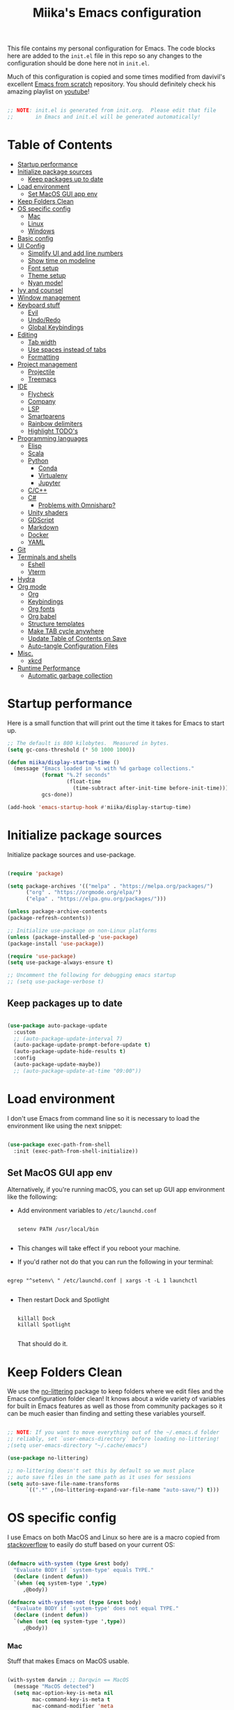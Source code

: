 #+TITLE: Miika's Emacs configuration
#+PROPERTY: header-args:emacs-lisp :tangle ./init.el :mkdirp yes
#+STARTITLETUP: overview

This file contains my personal configuration for Emacs. The code blocks here are added to the =init.el= file in this repo so any changes to the configuration should be done here not in =init.el=.

Much of this configuration is copied and some times modified from davivil's excellent [[https://github.com/daviwil/emacs-from-scratch][Emacs from scratch]] repository. You should definitely check his amazing playlist on [[https://www.youtube.com/playlist?list=PLEoMzSkcN8oPH1au7H6B7bBJ4ZO7BXjSZ][youtube]]!

#+begin_src emacs-lisp

  ;; NOTE: init.el is generated from init.org.  Please edit that file
  ;;       in Emacs and init.el will be generated automatically!

#+end_src

* Table of Contents
:PROPERTIES:
:TOC:      :include all :ignore this
:END:
:CONTENTS:
- [[#startup-performance][Startup performance]]
- [[#initialize-package-sources][Initialize package sources]]
  - [[#keep-packages-up-to-date][Keep packages up to date]]
- [[#load-environment][Load environment]]
  - [[#set-macos-gui-app-env][Set MacOS GUI app env]]
- [[#keep-folders-clean][Keep Folders Clean]]
- [[#os-specific-config][OS specific config]]
  - [[#mac][Mac]]
  - [[#linux][Linux]]
  - [[#windows][Windows]]
- [[#basic-config][Basic config]]
- [[#ui-config][UI Config]]
  - [[#simplify-ui-and-add-line-numbers][Simplify UI and add line numbers]]
  - [[#show-time-on-modeline][Show time on modeline]]
  - [[#font-setup][Font setup]]
  - [[#theme-setup][Theme setup]]
  - [[#nyan-mode][Nyan mode!]]
- [[#ivy-and-counsel][Ivy and counsel]]
- [[#window-management][Window management]]
- [[#keyboard-stuff][Keyboard stuff]]
  - [[#evil][Evil]]
  - [[#undoredo][Undo/Redo]]
  - [[#global-keybindings][Global Keybindings]]
- [[#editing][Editing]]
  - [[#tab-width][Tab width]]
  - [[#use-spaces-instead-of-tabs][Use spaces instead of tabs]]
  - [[#formatting][Formatting]]
- [[#project-management][Project management]]
  - [[#projectile][Projectile]]
  - [[#treemacs][Treemacs]]
- [[#ide][IDE]]
  - [[#flycheck][Flycheck]]
  - [[#company][Company]]
  - [[#lsp][LSP]]
  - [[#smartparens][Smartparens]]
  - [[#rainbow-delimiters][Rainbow delimiters]]
  - [[#highlight-todos][Highlight TODO's]]
- [[#programming-languages][Programming languages]]
  - [[#elisp][Elisp]]
  - [[#scala][Scala]]
  - [[#python][Python]]
    - [[#conda][Conda]]
    - [[#virtualenv][Virtualenv]]
    - [[#jupyter][Jupyter]]
  - [[#cc][C/C++]]
  - [[#c][C#]]
    - [[#problems-with-omnisharp][Problems with Omnisharp?]]
  - [[#unity-shaders][Unity shaders]]
  - [[#gdscript][GDScript]]
  - [[#markdown][Markdown]]
  - [[#docker][Docker]]
  - [[#yaml][YAML]]
- [[#git][Git]]
- [[#terminals-and-shells][Terminals and shells]]
  - [[#eshell][Eshell]]
  - [[#vterm][Vterm]]
- [[#hydra][Hydra]]
- [[#org-mode][Org mode]]
  - [[#org][Org]]
  - [[#keybindings][Keybindings]]
  - [[#org-fonts][Org fonts]]
  - [[#org-babel][Org babel]]
  - [[#structure-templates][Structure templates]]
  - [[#make-tab-cycle-anywhere][Make TAB cycle anywhere]]
  - [[#update-table-of-contents-on-save][Update Table of Contents on Save]]
  - [[#auto-tangle-configuration-files][Auto-tangle Configuration Files]]
- [[#misc][Misc.]]
  - [[#xkcd][xkcd]]
- [[#runtime-performance][Runtime Performance]]
  - [[#automatic-garbage-collection][Automatic garbage collection]]
:END:

* Startup performance

Here is a small function that will print out the time it takes for Emacs to start up.

#+begin_src emacs-lisp
  ;; The default is 800 kilobytes.  Measured in bytes.
  (setq gc-cons-threshold (* 50 1000 1000))

  (defun miika/display-startup-time ()
    (message "Emacs loaded in %s with %d garbage collections."
             (format "%.2f seconds"
                     (float-time
                       (time-subtract after-init-time before-init-time)))
             gcs-done))

  (add-hook 'emacs-startup-hook #'miika/display-startup-time)

#+end_src

* Initialize package sources

   Initialize package sources and use-package.

  #+begin_src emacs-lisp

    (require 'package)

    (setq package-archives '(("melpa" . "https://melpa.org/packages/")
          ("org" . "https://orgmode.org/elpa/")
          ("elpa" . "https://elpa.gnu.org/packages/")))

    (unless package-archive-contents
    (package-refresh-contents))

    ;; Initialize use-package on non-Linux platforms
    (unless (package-installed-p 'use-package)
    (package-install 'use-package))

    (require 'use-package)
    (setq use-package-always-ensure t)

    ;; Uncomment the following for debugging emacs startup
    ;; (setq use-package-verbose t)

  #+end_src

** Keep packages up to date

#+begin_src emacs-lisp

  (use-package auto-package-update
    :custom
    ;; (auto-package-update-interval 7)
    (auto-package-update-prompt-before-update t)
    (auto-package-update-hide-results t)
    :config
    (auto-package-update-maybe))
    ;; (auto-package-update-at-time "09:00"))

#+end_src

* Load environment

I don't use Emacs from command line so it is necessary to load the environment like using the next snippet:

#+begin_src emacs-lisp

  (use-package exec-path-from-shell
    :init (exec-path-from-shell-initialize))

#+end_src

** Set MacOS GUI app env

Alternatively, if you're running macOS, you can set up GUI app environment like the following:

- Add environment variables to =/etc/launchd.conf=

  #+begin_src shell

  setenv PATH /usr/local/bin

  #+end_src

- This changes will take effect if you reboot your machine.
- If you'd rather not do that you can run the following in your terminal:

#+begin_src shell

  egrep "^setenv\ " /etc/launchd.conf | xargs -t -L 1 launchctl

#+end_src

- Then restart Dock and Spotlight

  #+begin_src shell

  killall Dock
  killall Spotlight

  #+end_src

  That should do it.

* Keep Folders Clean

We use the [[https://github.com/emacscollective/no-littering/blob/master/no-littering.el][no-littering]] package to keep folders where we edit files and the Emacs configuration folder clean!  It knows about a wide variety of variables for built in Emacs features as well as those from community packages so it can be much easier than finding and setting these variables yourself.

#+begin_src emacs-lisp

  ;; NOTE: If you want to move everything out of the ~/.emacs.d folder
  ;; reliably, set `user-emacs-directory` before loading no-littering!
  ;(setq user-emacs-directory "~/.cache/emacs")

  (use-package no-littering)

  ;; no-littering doesn't set this by default so we must place
  ;; auto save files in the same path as it uses for sessions
  (setq auto-save-file-name-transforms
        `((".*" ,(no-littering-expand-var-file-name "auto-save/") t)))

#+end_src

* OS specific config

I use Emacs on both MacOS and Linux so here are is a macro copied from [[https://stackoverflow.com/a/26137517][stackoverflow]] to easily do stuff based on your current OS:

#+begin_src emacs-lisp

  (defmacro with-system (type &rest body)
    "Evaluate BODY if `system-type' equals TYPE."
    (declare (indent defun))
    `(when (eq system-type ',type)
       ,@body))

  (defmacro with-system-not (type &rest body)
    "Evaluate BODY if `system-type' does not equal TYPE."
    (declare (indent defun))
    `(when (not (eq system-type ',type))
       ,@body))

#+end_src

*** Mac

Stuff that makes Emacs on MacOS usable.

#+begin_src emacs-lisp

    (with-system darwin ;; Darqwin == MacOS
      (message "MacOS detected")
      (setq mac-option-key-is-meta nil
            mac-command-key-is-meta t
            mac-command-modifier 'meta
            mac-option-modifier 'none
            miika/default-font "Monoid"
            miika/org-font "Monoid"
            miika/default-font-height 120))

#+end_src

*** Linux

#+begin_src emacs-lisp

    (with-system gnu/linux
      (message "Linux detected")
      (setq miika/default-font "Monoid NF"
            miika/org-font "Monoid NF"
            miika/default-font-height 110))

#+end_src

*** Windows

Yeah, I know.

#+begin_src emacs-lisp

  (if (eq system-type 'windows-nt)
    (progn
      (message "Windows detected")
      (setq miika/init-file-path "c:/Users/mamoi/AppData/Roaming/.emacs.d/init.org"))
    (setq miika/init-file-path (expand-file-name "~/.emacs.d/init.org")))

#+end_src

#+RESULTS:
: c:/Users/mamoi/AppData/Roaming/.emacs.d/init.org
* Basic config
Random stuff I can't seem to place anywhere else.

#+begin_src emacs-lisp

  ;; Make ESC quit prompts
  (global-set-key (kbd "<escape>") 'keyboard-escape-quit)


  (defun miika/open-user-init-file ()
    "Edit emacs config, in another window."
    (interactive)
    (find-file miika/init-file-path))


  ;; todo highlighting
  (use-package hl-todo
  :config (hl-todo-mode))


  (add-hook 'before-save-hook 'delete-trailing-whitespace)

  (use-package command-log-mode
    :commands command-log-mode)

  ;; Hide native comp warnings
  (setq native-comp-async-report-warnings-errors nil)

#+end_src

* UI Config
** Simplify UI and add line numbers

  #+begin_src emacs-lisp

    (setq inhibit-startup-message t)
    (tool-bar-mode -1)
    (scroll-bar-mode -1)
    (tooltip-mode -1)
    (set-fringe-mode 5) ;; Padding on sides
    (menu-bar-mode -1)
    ;; (setq visible-bell 1)
    (setq ring-bell-function 'ignore)


    (show-paren-mode 1)



    (column-number-mode)
    ;; (global-display-line-numbers-mode nil)
    ;; (setq display-line-numbers-type 'relative)


    ;; Disable line numbers from some modes
    (dolist (mode '(org-mode-hook
                    term-mode-hook
                    eshell-mode-hook
                    vterm-mode-hook
                    jupyter-repl-mode-hook
                    ))
    (add-hook mode (lambda () (display-line-numbers-mode 0))))

  #+end_src

** Show time on modeline

#+begin_src emacs-lisp

  (display-time-mode 1)

#+end_src

** Font setup

- On mac run

  #+begin_src shell

    brew tap homebrew/cask-fonts
    brew install font-monoid # TODO: Fix to nerd font

  #+end_src

  #+begin_src emacs-lisp

    (set-face-attribute 'default nil :font miika/default-font :height miika/default-font-height :weight 'light)

  #+end_src

** Theme setup

#+begin_src emacs-lisp

  (use-package doom-themes
    :config
    ;; Global settings (defaults)
    (setq doom-themes-enable-bold t    ; if nil, bold is universally disabled
          doom-themes-enable-italic t) ; if nil, italics is universally disabled
    (load-theme 'doom-solarized-light t)

    ;; Enable flashing mode-line on errors
    ;; (doom-themes-visual-bell-config)

    ;; Enable custom neotree theme (all-the-icons must be installed!)
    (doom-themes-neotree-config)
    ;; or for treemacs users
    (setq doom-themes-treemacs-theme "doom-colors") ; use the colorful treemacs theme
    (doom-themes-treemacs-config)

    ;; Corrects (and improves) org-mode's native fontification.
    (doom-themes-org-config))


  (use-package doom-modeline
    :ensure t
    :init (doom-modeline-mode 1)
    :custom ((doom-modeline-height 15)))

  ;; NOTE: The first time you load your configuration on a new machine, you'll
  ;; need to run the following command interactively so that mode line icons
  ;; display correctly:
  ;;
  ;; M-x all-the-icons-install-fonts
  (use-package all-the-icons)

#+end_src

** Nyan mode!

#+begin_src emacs-lisp
  (use-package nyan-mode
    :init (nyan-mode t)
    :config
    (setq nyan-animate-nyancat t
          nyan-wavy-trail t))
#+end_src

* Ivy and counsel

#+begin_src emacs-lisp

  (use-package ivy
    :diminish
    :bind (("C-s" . swiper)
           :map ivy-minibuffer-map
           ("TAB" . ivy-alt-done)
           ("C-l" . ivy-alt-done)
           ("M-j" . ivy-next-line)
           ("M-k" . ivy-previous-line)
           :map ivy-switch-buffer-map
           ("C-k" . ivy-previous-line)
           ("C-l" . ivy-done)
           ("C-d" . ivy-switch-buffer-kill)
           :map ivy-reverse-i-search-map
           ("C-k" . ivy-previous-line)
           ("C-d" . ivy-reverse-i-search-kill))
    :config
    :init (ivy-mode 1))



  (use-package which-key
    :defer 0
    :diminish wich-key-mode
    :config
      (setq which-key-idle-delay 0.3)
      (which-key-mode))

  (use-package ivy-rich
    :after ivy
    :config (ivy-rich-mode 1))

  (use-package counsel
    :after ivy
    :bind (("M-x" . counsel-M-x)
           ("C-x b" . counsel-ibuffer)
           ("C-x C-f" . counsel-find-file)
           :map minibuffer-local-map
           ("C-r" . 'counsel-minibuffer-history))
    :config
    (setq counsel-find-file-ignore-regexp "\\(?:^[#.]\\)\\|\\(?:[#~]$\\)\\|\\(?:^Icon?\\)"))

  (use-package ivy-prescient
    :after counsel
    :custom
    (ivy-prescient-enable-filtering nil)
    :config
    ;; Uncomment the following line to have sorting remembered across sessions!
    (prescient-persist-mode 1)
    (ivy-prescient-mode 1))

  (use-package helpful
    :commands (helpful-callable helpful-variable helpful-command helpful-key)
    :custom
    (counsel-describe-function-function #'helpful-callable)
    (counsel-describe-variable-function #'helpful-variable)
    :bind
    ([remap describe-function] . counsel-describe-function)
    ([remap describe-command] . helpful-command)
    ([remap describe-variable] . counsel-describe-variable)
    ([remap describe-key] . helpful-key))

#+end_src

* Window management

#+begin_src emacs-lisp

  (defun miika/focus-next-window-or-open-new ()
    "Move focus to the next window or opens a new window if only one is open."
    (interactive)
    (when (one-window-p)
      (evil-window-vsplit))
    (evil-window-next nil))

#+end_src

* Keyboard stuff
** Evil

Welcome to the dark side ;)

#+begin_src emacs-lisp

  (defun miika/visual-shift-left ()
    "Make shifting not loose focus"
    (interactive)
    (call-interactively 'evil-shift-left)
    (evil-normal-state)
    (evil-visual-restore))

  (defun miika/visual-shift-right ()
    "Make shifting not loose focus"
    (interactive)
    (call-interactively 'evil-shift-right)
    (evil-normal-state)
    (evil-visual-restore))



  (use-package evil
    :init
    (setq evil-want-integration t)
    (setq evil-want-keybinding nil)
    (setq evil-want-C-u-scroll t)
    (setq evil-want-C-i-jump nil)
    :config
    (evil-mode 1)
    (define-key evil-insert-state-map (kbd "C-g") 'evil-normal-state)
    (define-key evil-insert-state-map (kbd "C-h") 'evil-delete-backward-char-and-join)
    (define-key evil-normal-state-map (kbd "ä" ) 'evil-backward-paragraph)
    (define-key evil-visual-state-map (kbd "ä" ) 'evil-backward-paragraph)
    (define-key evil-normal-state-map (kbd "ö" ) 'evil-forward-paragraph)
    (define-key evil-visual-state-map (kbd "ö" ) 'evil-forward-paragraph)
    (define-key evil-normal-state-map (kbd "å") 'evil-first-non-blank)
    (define-key evil-visual-state-map (kbd "å") 'evil-first-non-blank)
    (define-key evil-normal-state-map (kbd "Å") 'evil-last-non-blank)
    (define-key evil-visual-state-map (kbd "Å") 'evil-last-non-blank)
    (define-key evil-visual-state-map (kbd ">") 'miika/visual-shift-right)
    (define-key evil-visual-state-map (kbd "<") 'miika/visual-shift-left)

    ;; Use visual line motions even outside of visual-line-mode buffers
    (evil-global-set-key 'motion "j" 'evil-next-visual-line)
    (evil-global-set-key 'motion "k" 'evil-previous-visual-line)

    (evil-set-initial-state 'messages-buffer-mode 'normal)
    (evil-set-initial-state 'dashboard-mode 'normal)
    (setq evil-want-keybinding nil))


  (use-package evil-collection
    :after evil
    :config
    (evil-collection-init))

  (use-package evil-commentary
    :after evil
    :init (evil-commentary-mode))

  (use-package evil-snipe
    :config
      (evil-snipe-mode +1)
      (evil-snipe-override-mode +1)
      (evil-define-key 'visual evil-snipe-local-mode-map "z" 'evil-snipe-s)
      (evil-define-key 'visual evil-snipe-local-mode-map "Z" 'evil-snipe-S))

  (use-package evil-multiedit
    :config (evil-multiedit-default-keybinds))

  (use-package evil-easymotion)

#+end_src

** Undo/Redo

#+begin_src emacs-lisp

  (use-package undo-fu
    :config
    (define-key evil-normal-state-map "u" 'undo-fu-only-undo)
    (define-key evil-normal-state-map "\C-r" 'undo-fu-only-redo))

#+end_src

** Global Keybindings

Global keybindings live here. You can find mode specific keybindings by the configuration of those modes.

#+begin_src emacs-lisp

  (use-package general
    :config

    (general-define-key
      :states 'insert
      :keymaps 'override
      "M-j" 'company-select-next
      "M-k" 'company-select-previous)

    (general-create-definer miika/leader-keys
      ;; :keymaps '(normal visual emacs)
      :states '(normal visual emacs)
      :prefix "SPC")

    (general-define-key
     :states '(normal visual emacs)
     :keymaps 'override
     "/" '(swiper :which-key "swiper"))

    (miika/leader-keys
      ":" '(counsel-M-x :which-key "M-x")
      ";" '(eval-expression :which-key "Eval expression")
      "." '(find-file :which-key "Find file in current dir")
      ;; "." '(projectile-find-file :which-key "Find file in project")
      "SPC" '(:keymap evilem-map :which-key "Easy motion")
      "SPC s" '(evil-avy-goto-char
                :keymaps: 'override)
      "SPC S" '(evil-avy-goto-char-2
                :keymaps: 'override)

      ;; "/" '(swiper :which-key "swiper")

      "x" '(:keymap ctl-x-map :which-key "C-x")
      "c" '(:keymap mode-specific-map :which-key "C-c")
      "h" '(:keymap help-map :which-key "Help")

      ;; Buffers
      "b" '(:ignore t :which-key "Buffer")
      "bb" '(counsel-switch-buffer :which-key "Switch to buffer")
      "bv" '(miika/switch-to-vterm-buffer :which-key "Switch to vterm buffer")
      "bk" '(kill-current-buffer :which-key "Kill current buffer")
      "bl" '(evil-switch-to-windows-last-buffer :which-key "Next buffer")

      ;; Toggle
      "t" '(:ignore t :which-key "Toggle")
      "tt" '(counsel-load-theme :which-key "Load theme")
      "ts" '(hydra-text-scale/body :which-key "Scale text")
      "te" '(treemacs :which-key "Toggle treemacs")


      ;; Window management
      "w" '(:keymap evil-window-map :package evil)
      "ww" '(miika/focus-next-window-or-open-new
             :keymaps 'override
             :which-key "Focus on next window or open new")

      ;; Files
      "f" '(:ignore t :which-key "File")
      "fi" '(miika/open-user-init-file :which-key "Open init.el")
      "ff" '(projectile-find-file :which-key "Find file in project")
      ;; "ff" '(find-file :which-key "Find file")
      ;; "f ." '(projectile-find-file-in-directory :which-key "Find file in dir")

      ;; Mode stuff
      "m" '(:ignore t :which-key "Mode")
      "mf" '(:ignore t :which-key "Format")

      ;; Magit
      "g" '(:ignore t :which-key "Magit")
      "gg" '(magit-status :which-key "Git status")
      "gb" '(magit-branch :which-key "Git branch")
      "gF" '(magit-fetch :which-key "Git pull")

      ;; Projects
      "p" '(:keymap projectile-command-map :package projectile)

      ;; UI
      "u" '(:ignore t :which-key "UI")

      ;; Terminal
      "i" '(:ignore t :which-key "Terminal")
      "ii" '(miika/multi-vterm-dedicated-toggle :which-key "Toggle dedicated vterm")
      "it" '(miika/multi-vterm :which-key "Open new vterm")
      "io" '(multi-vterm-next :which-key "Next vterm")
      "iu" '(multi-vterm-prev :which-key "Prev vterm")
      ))


#+end_src

* Editing
** Tab width

Set global tab width to 2 spaces. Change it by language basis if other lengths desired.

#+begin_src emacs-lisp
  (setq-default tab-width 2)
  (setq-default evil-shift-width tab-width)
#+end_src

** Use spaces instead of tabs

#+begin_src emacs-lisp
  (setq-default indent-tabs-mode nil)
#+end_src

** Formatting

#+begin_src emacs-lisp

  (use-package format-all
    :commands (format-all-buffer format-all-mode))

#+end_src

* Project management

** Projectile

Setup projectile for powerful project management.

#+begin_src emacs-lisp

  (use-package projectile
    :diminish projectile-mode
    :config (projectile-mode)
    :custom ((projectile-completion-system 'ivy))
    ;; :bind-keymap
    ;; ("SPC p" . projectile-command-map)
    :init
    ;; NOTE: Set this to the folder where you keep your Git repos!
    (setq projectile-project-search-path '("~/dev" "~/learning"))
    (setq projectile-switch-project-action #'projectile-dired)
    :config
    (setq projectile-globally-ignored-directories (append '(".bloop" ".bsp" ".metals" "target") projectile-globally-ignored-directories))
    (setq projectile-globally-ignored-files (append '(".#*" "#*") projectile-globally-ignored-files))
    (setq projectile-enable-caching nil))

  (use-package counsel-projectile
    :config (counsel-projectile-mode))

#+end_src

** Treemacs

#+begin_src emacs-lisp

  (use-package treemacs
    :commands treemacs)

#+end_src

* IDE

Stuff that makes Emacs behave more like an IDE.

** Flycheck

#+begin_src emacs-lisp

  (use-package flycheck
    :defer t
    :config (global-flycheck-mode))

#+end_src

** Company

Autocompletion

#+begin_src emacs-lisp

  (defun miika/company-complete-selection ()
    "Insert the selected candidate or the first if none are selected.
      From: https://www.reddit.com/r/emacs/comments/kmeuft/companymode_not_autocompleting_first_candidate/"
    (interactive)
    (if company-selection
        (company-complete-selection)
      (company-complete-number 1)))

  (use-package company
      ;; :after (lsp-mode emacs-lisp-mode)
      :hook ((emacs-lisp-mode . company-mode)
            (lsp-mode . company-mode))
      :bind
      (:map company-active-map
            ("<tab>" . miika/company-complete-selection))
      :custom
      (company-minimum-prefix-length 1)
      (company-idle-delay 0.1))

    ;; Nicer UI
    (use-package company-box
      :hook (company-mode . company-box-mode))

#+end_src

** LSP

#+begin_src emacs-lisp

  ;; (use-package lsp-mode
  ;;   ;; Optional - enable lsp-mode automatically in scala files
  ;;   :commands (lsp lsp-deferred)
  ;;   :hook
  ;;   (scala-mode . lsp)
  ;;   ;; (lsp-mode . lsp-lens-mode)
  ;;   :init
  ;;   (setq lsp-enable-file-watchers nil
  ;;         lsp-enable-folding nil
  ;;         lsp-enable-text-document-color nil
  ;;         lsp-enable-indentation nil
  ;;         lsp-enable-on-type-formatting nil
  ;;         lsp-keymap-prefix "C-c l")

  ;;   :config
  ;;   ;; Uncomment following section if you would like to tune lsp-mode performance according to
  ;;   ;; https://emacs-lsp.github.io/lsp-mode/page/performance/
  ;;   (setq gc-cons-threshold 100000000) ;; 100mb
  ;;   (setq read-process-output-max (* 1024 1024)) ;; 1mb
  ;;   (setq lsp-idle-delay 0.500)
  ;;   (setq lsp-log-io nil)
  ;;   (setq lsp-prefer-flymake nil)
  ;;   (setq lsp-headerline-breadcrumb-enable nil)
  ;;   (setq lsp-completion-mode t)
  ;;   (miika/leader-keys
  ;;     :keymap lsp-mode-map
  ;;     "mfa" '(lsp-format-buffer :which-key "Format buffer")
  ;;     "mfr" '(lsp-format-region :which-key "Format region")
  ;;     "ud" '(miika/toggle-lsp-ui-doc :which-key "Toggle lsp-ui-doc")
  ;;     "r" '(:ignore t :which-key "Refactor")
  ;;     "rr" '(lsp-rename :which-key "Rename symbol")))

  ;; (use-package lsp-ui
  ;;   :after lsp-mode
  ;;   :config
  ;;   (setq lsp-ui-doc-enable nil
  ;;         lsp-ui-doc-position 'at-point
  ;;         lsp-ui-doc-delay 0.0
  ;;         lsp-ui-doc-show-with-cursor nil
  ;;         lsp-ui-doc-show-with-mouse nil
  ;;         lsp-ui-sideline-show-diagnostics t
  ;;         lsp-ui-sideline-ignore-duplicate t
  ;;         lsp-ui-sideline-show-code-actions nil
  ;;         lsp-ui-doc-show-with-mouse nil))


  ;; (defun miika/toggle-lsp-ui-doc ()
  ;;   "Show lsp-ui-doc if if it is hidden and hides if not."
  ;;   (interactive)
  ;;   (if (lsp-ui-doc--visible-p)
  ;;       (lsp-ui-doc-hide)
  ;;     (lsp-ui-doc-show)))

  ;; (use-package posframe
  ;;   :after lsp-ui)

  ;; (use-package dap-mode
  ;;     :commands dap-debug
  ;;     :hook
  ;;     (lsp-mode . dap-mode)
  ;;     (lsp-mode . dap-ui-mode))

  (use-package eglot
    :ensure t
    :config
    ;; (eglot-work)
    (miika/leader-keys
      :keymap eglot-mode-map
      "r" '(:ignore t :which-key "Refactor")
      "rr" '(eglot-rename :which-key "Rename symbol")))

#+end_src

#+RESULTS:

** Smartparens

#+begin_src emacs-lisp

  (use-package smartparens
    :after evil
    :config
    (smartparens-global-mode t)
    (add-hook 'emacs-lisp-mode-hook #'smartparens-strict-mode)
    (sp-pair "'" nil :actions :rem))

  (use-package evil-smartparens
    :after smartparens
    :config
    (add-hook 'smartparens-enabled-hook #'evil-smartparens-mode))

#+end_src

** Rainbow delimiters

#+begin_src emacs-lisp

  (use-package rainbow-delimiters)

#+end_src

** Highlight TODO's

#+begin_src emacs-lisp

  (use-package hl-todo
    :ensure t
    :config
    (setq global-hl-todo-mode t))

#+end_src

* Programming languages

This section of the config contains configuration for specific programming languages.

** Elisp

#+begin_src emacs-lisp

  (miika/leader-keys
    :keymaps 'emacs-lisp-mode-map
    :states '(normal visual)
    ;; Eval
    "e" '(:ignore t :which-key "Eval")
    "ed" '(eval-defun :which-key "Eval defun")
    "er" '(eval-region :which-key "Eval region")
    "eb" '(eval-region :which-key "Eval buffer"))

  (add-hook 'emacs-lisp-mode-hook #'rainbow-delimiters-mode)

#+end_src

** Scala

#+begin_src emacs-lisp

  (use-package scala-mode
    :mode "\\.scala\\'"
    :interpreter
    ("scala" . scala-mode)
    :hook ((scala-mode . eglot-ensure))
    :config
    (miika/leader-keys
      :keymap scala-mode-map
      "mfa" '(eglot-format-buffer :which-key "Format buffer")
      "mfr" '(eglot-format :which-key "Format Region")))



  (use-package sbt-mode
    :after scala-mode
    :commands sbt-start sbt-command
    :config
    ;; WORKAROUND: https://github.com/ensime/emacs-sbt-mode/issues/31

    ;; allows using SPACE when in the minibuffer
    (substitute-key-definition
     'minibuffer-complete-word
     'self-insert-command
     minibuffer-local-completion-map)
     ;; sbt-supershell kills sbt-mode:  https://github.com/hvesalai/emacs-sbt-mode/issues/152
    (setq sbt:program-options '("-Dsbt.supershell=false")))

  ;; (use-package lsp-metals
  ;;   :after scala-mode
  ;;   :config
  ;;   (setq lsp-metals-treeview-show-when-views-received nil))

#+end_src

** Python

Remember to install =pyls= for lsp to work with python.

#+begin_src shell

  pip install --user "python-language-server[all]"

#+end_src

#+begin_src emacs-lisp

  (defun miika/open-ipython-repl ()
    "Open an IPython REPL."
    (interactive)
    (require 'python)
    (let ((python-shell-interpreter "ipython")
          (python-shell-interpreter-args "-i --simple-prompt --no-color-info"))
      (pop-to-buffer
        (process-buffer (run-python nil nil t)))))

  (setq python-shell-interpreter (expand-file-name "~/miniconda3/bin/python"))

  (use-package python-black
    :demand t
    :after python)

  (defun miika/python-setup ()
    "Setup Python"
    (setq python-indent-guess-indent-offset t)
    (setq python-indent-guess-indent-offset-verbose nil)
    (setq python-indent-offset 4)
    ;; (setq lsp-completion-mode t)
    (miika/leader-keys
      :keymap 'python-mode-map
      "mw" '(conda-env-activate :which-key "Workon enviroment")
      ;; "mw" '(pyvenv-workon :which-key "Workon enviroment")
      "ms" '(:ignore t :which-key "Shell")
      "mss" '(run-python :which-key"Python shell")
      "msi" '(miika/open-ipython-repl :which-key "Ipython shell")
      "msj" '(miika/open-jupyter-repl :which-key "Jupyter shell")
      "msr" '(python-shell-send-region :which-key "Send region")
      "msd" '(python-shell-send-defun :which-key "Send defun")
      "msb" '(python-shell-send-buffer :which-key "Send buffer")
      "msf" '(python-shell-send-file :which-key "Send file")
      "mfa" '(python-black-buffer :which-key "Format buffer")
      "mfr" '(python-black-format-region :which-ley "Format region"))
    (message "Python mode activated"))

  (add-hook 'python-mode-hook 'miika/python-setup)
  (add-hook 'python-mode-hook 'eglot-ensure)
  (add-hook 'python-mode-hook 'company-mode)

#+end_src

*** Conda

#+begin_src emacs-lisp

  (defun miika/lsp-restart-if-on ()
    "Restarts LSP if it is already on"
    (if (bound-and-true-p lsp-mode)
        (lsp-restart-workspace)))

  (defun miika/eglot-restart-if-on ()
    "Restarts LSP if it is already on"
    (if (bound-and-true-p eglot)
        (eglot-reconnect)))

  (defun miika/python-after-env-activate-setup ()
    "Sets up python after evirnoment activation"
    ;; (setq python-shell-interpreter (expand-file-name "bin/python" conda-env-current-name))
    ;; (setq python-shell-interpreter (expand-file-name "bin/python" pyvenv-virtual-env))
    ;; (setq lsp-pyls-plugins-jedi-use-pyenv-environment)
    ;; (miika/lsp-restart-if-on)
    (miika/eglot-restart-if-on))

  (use-package conda
    :commands (conda-env-activate
               conda-env-list)
    :config
    (custom-set-variables
     '(conda-anaconda-home (expand-file-name "~/miniconda3/")))
    (setq conda-env-home-directory (expand-file-name "~/miniconda3/"))
    (conda-env-initialize-interactive-shells)
    (conda-env-autoactivate-mode t)
    (add-to-list 'global-mode-string
                 '(conda-env-current-name (" conda:" conda-env-current-name " "))
                 'append)
    (conda-env-initialize-eshell)
    ;; Make sure lsp is started/restarted after conda env is initialized
    (add-hook 'conda-postactivate-hook #'miika/python-after-env-activate-setup)
    :after conda)

#+end_src

*** Virtualenv

#+begin_src emacs-lisp
  (setenv "WORKON_HOME" (expand-file-name "~/miniconda3/envs"))

  ;; (use-package pyvenv
  ;;   ;; :diminish
  ;;   :config
  ;;   (setq pyvenv-mode-line-indicator
  ;;         '(pyvenv-virtual-env-name ("[venv:" pyvenv-virtual-env-name "] ")))
  ;;     (add-hook 'pyvenv-post-activate-hooks #'miika/python-after-env-activate-setup)
  ;;   (pyvenv-mode +1))

#+end_src

*** Jupyter

 The command =jupyter-run-repl= asks for a kernel but I wanted it to automatically load a kernel with the same display name as the current conda environment. The custom functions below achieve this.


#+begin_src emacs-lisp

  (defun miika/jupyter-run-repl (kernel-name &optional repl-name associate-buffer client-class display)
    "Same as jupyter-run-repl but non interactive call finds kernelspecs with display name instead of kernel name."
    (interactive (list (car (jupyter-completing-read-kernelspec
                             nil current-prefix-arg))
                       (when current-prefix-arg
                         (read-string "REPL Name: "))
                       t nil t))
    (or client-class (setq client-class 'jupyter-repl-client))
    (jupyter-error-if-not-client-class-p client-class 'jupyter-repl-client)
    (unless (called-interactively-p 'interactive)
      (or (when-let* ((name (car (miika/jupyter-find-kernelspecs-by-display-name kernel-name))))
            (setq kernel-name name))
          (error "No kernel found for prefix (%s), run python -m ipykernel install --user --name=$CONDA_DEFAULT_ENV to install kernell from conda env" kernel-name)))
    ;; For `jupyter-start-new-kernel', we don't require this at top-level since
    ;; there are many ways to interact with a kernel, e.g. through a notebook
    ;; server, and we don't want to load any unnecessary files.
    (require 'jupyter-kernel-process-manager)
    (cl-destructuring-bind (_manager client)
        (jupyter-start-new-kernel kernel-name client-class)
      (jupyter-bootstrap-repl client repl-name associate-buffer display)))

  (defun miika/jupyter-find-kernelspecs-by-display-name (name &optional refresh)
    "Find jupyter kernel specs by display name"
    (let* ((specs (jupyter-available-kernelspecs refresh))
           (display-names (if (null specs) (error "No kernelspecs available")
                            (mapcar (lambda (k) (plist-get (cddr k) :display_name))
                               specs))))
      (nth (- (length display-names)
              (length (member name display-names)))
           specs)))

  (defun miika/open-jupyter-repl ()
    "Open a Jupyter REPL:"
    (interactive)
    (miika/jupyter-run-repl conda-env-current-name))

  (use-package jupyter
    :commands (miika/open-jupyter-repl
               miika/run-jupyter-repl
               jupyter-run-server-repl
               jupyter-run-repl
               jupyter-server-list-kernels))

#+end_src

** C/C++
#+begin_src emacs-lisp

  (setq-default c-basic-offset 4)

  (use-package clang-format
    :commands (clang-format-buffer clang-format-region))

  (use-package cc-mode
    :config
    (add-hook 'c-mode-hook 'lsp)
    (add-hook 'c++-mode-hook 'lsp)
    (with-eval-after-load 'lsp-mode
      (require 'dap-cpptools))
    (miika/leader-keys
      :keymaps '(c++-mode-map c-mode-map)
      "mc" '(compile :which-key "Compile file")
      "mfa" '(clang-format-buffer :which-key "Format buffer")
      "mfr" '(clang-format-region :which-key "Format region")))

#+end_src

** C#

Unity tip: Sometimes the omnisharp server doesn't work. Try rebuilding the project and regenerating project files.

#+begin_src emacs-lisp

  (use-package csharp-mode
    :mode "\\.cs\\'"
    :config
    (add-hook 'csharp-mode-hook 'eglot-ensure))

;; https://github.com/joaotavora/eglot/issues/241

#+end_src

*** Problems with Omnisharp?

- Make sure that you installed =mono-devel= (at least on ubuntu based systems).
- Make sure you don't have other mono's or dotnet-sdk's installed (such as =mono-complete=).
- Go tho where you've installed omnisharp (probably at =~/.emacs/var/lsp/sever/server/omnisharp-roslyn/<version>=).
- Edit the =run= file so that the =mono_cmd= variable points to *GLOBAL* mono installation.

** Unity shaders

#+begin_src emacs-lisp

      (use-package shader-mode
        :mode "\\.shader\\'"
        :mode "\\.compute\\'")

#+end_src


** GDScript

Develop games with Godot!

#+begin_src emacs-lisp

  ;; https://github.com/godotengine/emacs-gdscript-mode#known-issues
  (defun lsp--gdscript-ignore-errors (original-function &rest args)
    "Ignore the error message resulting from Godot not replying to the `JSONRPC' request."
    (if (string-equal major-mode "gdscript-mode")
        (let ((json-data (nth 0 args)))
          (if (and (string= (gethash "jsonrpc" json-data "") "2.0")
                   (not (gethash "id" json-data nil))
                   (not (gethash "method" json-data nil)))
              nil ; (message "Method not found")
            (apply original-function args)))
      (apply original-function args)))
  ;; Runs the function `lsp--gdscript-ignore-errors` around `lsp--get-message-type` to suppress unknown notification errors.

  (use-package gdscript-mode
    :mode "\\.gd\\'"
    :config
    (add-hook 'gdscript-mode-hook 'lsp-deferred)
    (advice-add #'lsp--get-message-type :around #'lsp--gdscript-ignore-errors)
    (setq gdscript-godot-executable (expand-file-name "~/bin/godot")))

#+end_src

** Markdown

#+begin_src emacs-lisp
  (use-package markdown-preview-mode
    :after (markdown-mode))
#+end_src

** Docker

#+begin_src emacs-lisp

  (use-package dockerfile-mode
    :mode "Dockerfile\\'")

  (use-package docker-compose-mode)

#+end_src

** YAML

#+begin_src emacs-lisp

  (use-package yaml-mode)

#+end_src


* Git

#+begin_src emacs-lisp

  (use-package magit
    :commands magit-status
    :config
    (add-hook 'magit-mode-hook 'turn-off-evil-snipe-override-mode))

  (use-package ediff
    :after magit
    :config
    (setq ediff-split-window-function 'split-window-horizontally))

#+end_src

* Terminals and shells

Why use external terminals when everything you need is right here in Emacs ;)

** Eshell

This is a work in progress.

#+begin_src emacs-lisp

    (defun miika/configure-eshell ()
      ;; Save command history when commands are entered
      (add-hook 'eshell-pre-command-hook 'eshell-save-some-history)

      ;; Truncate buffer for performance
      (add-to-list 'eshell-output-filter-functions 'eshell-truncate-buffer)

      (setq eshell-history-size         10000
            eshell-buffer-maximum-lines 10000
            eshell-hist-ignoredups t
            eshell-scroll-to-bottom-on-input t))

    (use-package eshell-git-prompt
      :after eshell)

    (use-package eshell
      :hook (eshell-first-time-mode . miika/configure-eshell)
      :config
      (with-eval-after-load 'esh-opt
        (setq eshell-destroy-buffer-when-process-dies t)
        (setq eshell-visual-commands '("htop" "zsh" "vim")))

      ;; (eshell-git-prompt-use-theme 'powerline)
    )

#+end_src

** Vterm

Very nice terminal emulation :ok_hand:

TODO: Better documentation of the huge code block below.

#+begin_src emacs-lisp

  (defun eshell-exec-in-vterm (&rest args)
    "https://git.jeremydormitzer.com/jdormit/dotfiles/commit/b7c4e383a2a3d8a0140376e9ebb76a3b7897848a"
      (let* ((program (car args))
              (buf (generate-new-buffer
                      (concat "*" (file-name-nondirectory program) "*"))))
          (with-current-buffer buf
          (vterm-mode)
          (vterm-send-string (concat (s-join " " args) "\n")))
          (switch-to-buffer buf)))

  ;; vterm doesn't work on windows sadly
  (with-system-not 'windows-nt

    (use-package multi-vterm
      :ensure t)

    (use-package vterm
      :after (multi-vterm)
      :commands (vterm vterm-other-window vterm-mode)
      :config
      (with-eval-after-load 'em-term
        (defun eshell-exec-visual (&rest args)
          (apply #'eshell-exec-in-vterm args)))
      (setq term-prompt-regexp "^[^#$%>\n]*[#$%>] *")  ;; Set this to match your custom shell prompt
      (setq vterm-shell "zsh")                       ;; Set this to customize the shell to launch
      (setq vterm-max-scrollback 10000)))

  (defun miika/switch-to-vterm-buffer ()
    "Switch to a vterm buffer, or create one."
    (interactive)
    (ivy-read "Vterm buffer: " (counsel--buffers-with-mode #'vterm-mode)
              :action #'miika/switch-to-vterm
              :caller 'miika/switch-to-vterm-buffer))

  (defun miika/switch-to-vterm (name)
    "Display vterm buffer with NAME and select its window.
  Reuse any existing window already displaying the named buffer.
  If there is no such buffer, start a new `vterm' with NAME."
    (if (get-buffer name)
        (pop-to-buffer name '((display-buffer-reuse-window
                               display-buffer-same-window)
                              (inhibit-same-window . nil)
                              (reusable-frames . visible)))
      (let ((default-directory (miika/get-project-root-dir)))
        (vterm name))))

  (defun miika/multi-vterm ()
    "Create new vterm buffer but open in project root if possible."
    (interactive)
    (let* ((default-directory (miika/get-project-root-dir))
           (vterm-buffer (multi-vterm-get-buffer)))
      (setq multi-vterm-buffer-list (nconc multi-vterm-buffer-list (list vterm-buffer)))
      (set-buffer vterm-buffer)
      (multi-vterm-internal)
      (switch-to-buffer vterm-buffer)))

  (defun miika/get-project-root-dir ()
    "Get the root directory of the current project if available."
      (project-root
       (or (project-current) `(transient . ,default-directory))))

  (defun miika/multi-vterm-dedicated-toggle ()
    "Toggle dedicated `multi-vterm' window but in project root."
    (interactive)
    (if (multi-vterm-dedicated-exist-p)
        (multi-vterm-dedicated-close)
      (miika/multi-vterm-dedicated-open)))

  (defun miika/multi-vterm-dedicated-open ()
    "Open dedicated `multi-vterm' window but in project root."
    (interactive)
    (if (not (multi-vterm-dedicated-exist-p))
        (if (multi-vterm-buffer-exist-p multi-vterm-dedicated-buffer)
            (unless (multi-vterm-window-exist-p multi-vterm-dedicated-window)
              (multi-vterm-dedicated-get-window))
          (let ((default-directory (miika/get-project-root-dir)))
            (setq multi-vterm-dedicated-buffer (multi-vterm-get-buffer 'dedicated)))
          (set-buffer (multi-vterm-dedicated-get-buffer-name))
          (multi-vterm-dedicated-get-window)
          (multi-vterm-internal)))
    (set-window-buffer multi-vterm-dedicated-window (get-buffer (multi-vterm-dedicated-get-buffer-name)))
    (set-window-dedicated-p multi-vterm-dedicated-window t)
    (select-window multi-vterm-dedicated-window)
    (message "`multi-vterm' dedicated window has exist."))

#+end_src

* Hydra

#+begin_src emacs-lisp

  (use-package hydra)

  (defhydra hydra-text-scale (:timeout 4)
    "scale text"
    ("j" text-scale-increase "in")
    ("k" text-scale-decrease "out")
    ("f" nil "finished" :exit t))

#+end_src

* Org mode

** Org

#+begin_src emacs-lisp

  (defun miika/org-mode-setup ()
    (org-indent-mode)
    (variable-pitch-mode 1)
    (visual-line-mode 1))

  (use-package org
    :hook (org-mode . miika/org-mode-setup)
    :config
    (setq org-ellipsis " ▾")
    (miika/org-font-setup))

  (use-package org-bullets
    :after org
    :hook (org-mode . org-bullets-mode)
    ;; :custom
    ;; (org-bullets-bullet-list '("◉" "○" "●" "○" "●" "○" "●"))
    )


  (defun miika/org-mode-visual-fill ()
    (setq visual-fill-column-width 100
          visual-fill-column-center-text t)
    (visual-fill-column-mode 1))

  (with-eval-after-load 'org
    (org-babel-do-load-languages
      'org-babel-load-languages
      '((emacs-lisp . t))))

  ;; (use-package visual-fill-column
  ;;   :hook (org-mode . miika/org-mode-visual-fill))

#+end_src

** Keybindings

#+begin_src emacs-lisp

  (miika/leader-keys
    :states '(normal visual)
    :keymap 'org-mode-map
    "e" '(:ignore t :which-key "Execute")
    "ed" '(org-babel-execute-src-block :which-key "Execute code block")
    "eb" '(org-babel-execute-buffer :which-key "Execute buffer")
    "me" '(org-edit-special :which-key "Edit Special"))

#+end_src

** Org fonts

#+begin_src emacs-lisp

  ;; Org-mode
  (defun miika/org-font-setup ()
    ;; Replace list hyphen with dot
    (font-lock-add-keywords 'org-mode
                            '(("^ *\\([-]\\) "
                               (0 (prog1 () (compose-region (match-beginning 1) (match-end 1) "•"))))))

    ;; Set faces for heading levels
    (dolist (face '((org-level-1 . 1.2)
                    (org-level-2 . 1.1)
                    (org-level-3 . 1.05)
                    (org-level-4 . 1.0)
                    (org-level-5 . 1.1)
                    (org-level-6 . 1.1)
                    (org-level-7 . 1.1)
                    (org-level-8 . 1.1)))
      (set-face-attribute (car face) nil :font miika/org-font :weight 'regular :height (cdr face)))

    ;; Ensure that anything that should be fixed-pitch in Org files appears that way
    (set-face-attribute 'org-block nil :foreground nil :inherit 'fixed-pitch)
    (set-face-attribute 'org-code nil   :inherit '(shadow fixed-pitch))
    (set-face-attribute 'org-table nil   :inherit '(shadow fixed-pitch))
    (set-face-attribute 'org-verbatim nil :inherit '(shadow fixed-pitch))
    (set-face-attribute 'org-special-keyword nil :inherit '(font-lock-comment-face fixed-pitch))
    (set-face-attribute 'org-meta-line nil :inherit '(font-lock-comment-face fixed-pitch))
    (set-face-attribute 'org-checkbox nil :inherit 'fixed-pitch))

#+end_src

** Org babel

  To execute or export code in org-mode code blocks, you’ll need to set up org-babel-load-languages for each language you’d like to use. [[https://orgmode.org/worg/org-contrib/babel/languages.html][This page]] documents all of the languages that you can use with =org-babel=.

  #+begin_src emacs-lisp

    (with-eval-after-load 'org
      (org-babel-do-load-languages
      'org-babel-load-languages
      '((emacs-lisp . t)))

      (setq org-confirm-babel-evaluate nil))

  #+end_src

** Structure templates

   Snippets for Org-mode.

  #+begin_src emacs-lisp

    (with-eval-after-load 'org
      (require 'org-tempo)

      (add-to-list 'org-structure-template-alist '("sh" . "src shell"))
      (add-to-list 'org-structure-template-alist '("el" . "src emacs-lisp"))
      (add-to-list 'org-structure-template-alist '("js" . "src javascript")))

  #+end_src

** Make TAB cycle anywhere

#+begin_src emacs-lisp

  (setq org-cycle-emulate-tab nil)

#+end_src

** Update Table of Contents on Save

#+begin_src emacs-lisp

  (use-package org-make-toc
    :hook (org-mode . org-make-toc-mode))

#+end_src

** Auto-tangle Configuration Files

This snippet adds a hook to =org-mode= buffers so that =miika/org-babel-tangle-config= gets executed each time such a buffer gets saved.  This function checks to see if the file being saved is the init.org file you're looking at right now, and if so, automatically exports the configuration here to the associated output files.

#+begin_src emacs-lisp

  ;; Automatically tangle our Emacs.org config file when we save it
  (defun miika/org-babel-tangle-config ()
    (when (string-equal (buffer-file-name)
                        miika/init-file-path)
      ;; Dynamic scoping to the rescue
      (let ((org-confirm-babel-evaluate nil))
        (org-babel-tangle))))

  (add-hook 'org-mode-hook (lambda () (add-hook 'after-save-hook #'miika/org-babel-tangle-config)))

#+end_src

* Misc.
** xkcd

Read xkcd comics in Emacs!

#+begin_src emacs-lisp

  (use-package xkcd
    :commands (xkcd-get xkcd)
    :config
    (general-define-key
     :states '(normal emacs)
     :keymaps 'xkcd-mode-map
     "h" 'xkcd-prev
     "l" 'xkcd-next
     "r" 'xkcd-rand))

#+end_src

* Runtime Performance

Dial the GC threshold back down so that garbage collection happens more frequently but in less time.

#+begin_src emacs-lisp

  ;; Make gc pauses faster by decreasing the threshold.
  (setq gc-cons-threshold (* 2 1000 1000))

#+end_src

** Automatic garbage collection

Sneaky garbage collection with [[https://gitlab.com/koral/gcmh][GCMH]]. Should boost performance.

#+begin_src emacs-lisp

  (use-package gcmh
    :init (gcmh-mode 1))

#+end_src
